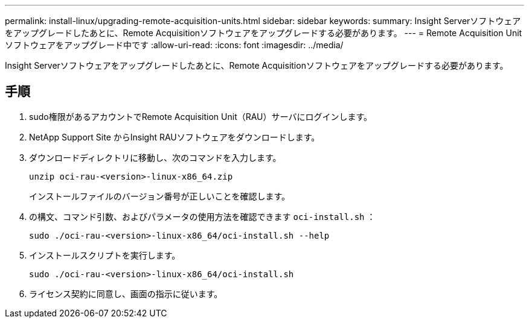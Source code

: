 ---
permalink: install-linux/upgrading-remote-acquisition-units.html 
sidebar: sidebar 
keywords:  
summary: Insight Serverソフトウェアをアップグレードしたあとに、Remote Acquisitionソフトウェアをアップグレードする必要があります。 
---
= Remote Acquisition Unitソフトウェアをアップグレード中です
:allow-uri-read: 
:icons: font
:imagesdir: ../media/


[role="lead"]
Insight Serverソフトウェアをアップグレードしたあとに、Remote Acquisitionソフトウェアをアップグレードする必要があります。



== 手順

. sudo権限があるアカウントでRemote Acquisition Unit（RAU）サーバにログインします。
. NetApp Support Site からInsight RAUソフトウェアをダウンロードします。
. ダウンロードディレクトリに移動し、次のコマンドを入力します。
+
`unzip oci-rau-<version>-linux-x86_64.zip`

+
インストールファイルのバージョン番号が正しいことを確認します。

. の構文、コマンド引数、およびパラメータの使用方法を確認できます `oci-install.sh` ：
+
`sudo ./oci-rau-<version>-linux-x86_64/oci-install.sh --help`

. インストールスクリプトを実行します。
+
`sudo ./oci-rau-<version>-linux-x86_64/oci-install.sh`

. ライセンス契約に同意し、画面の指示に従います。

